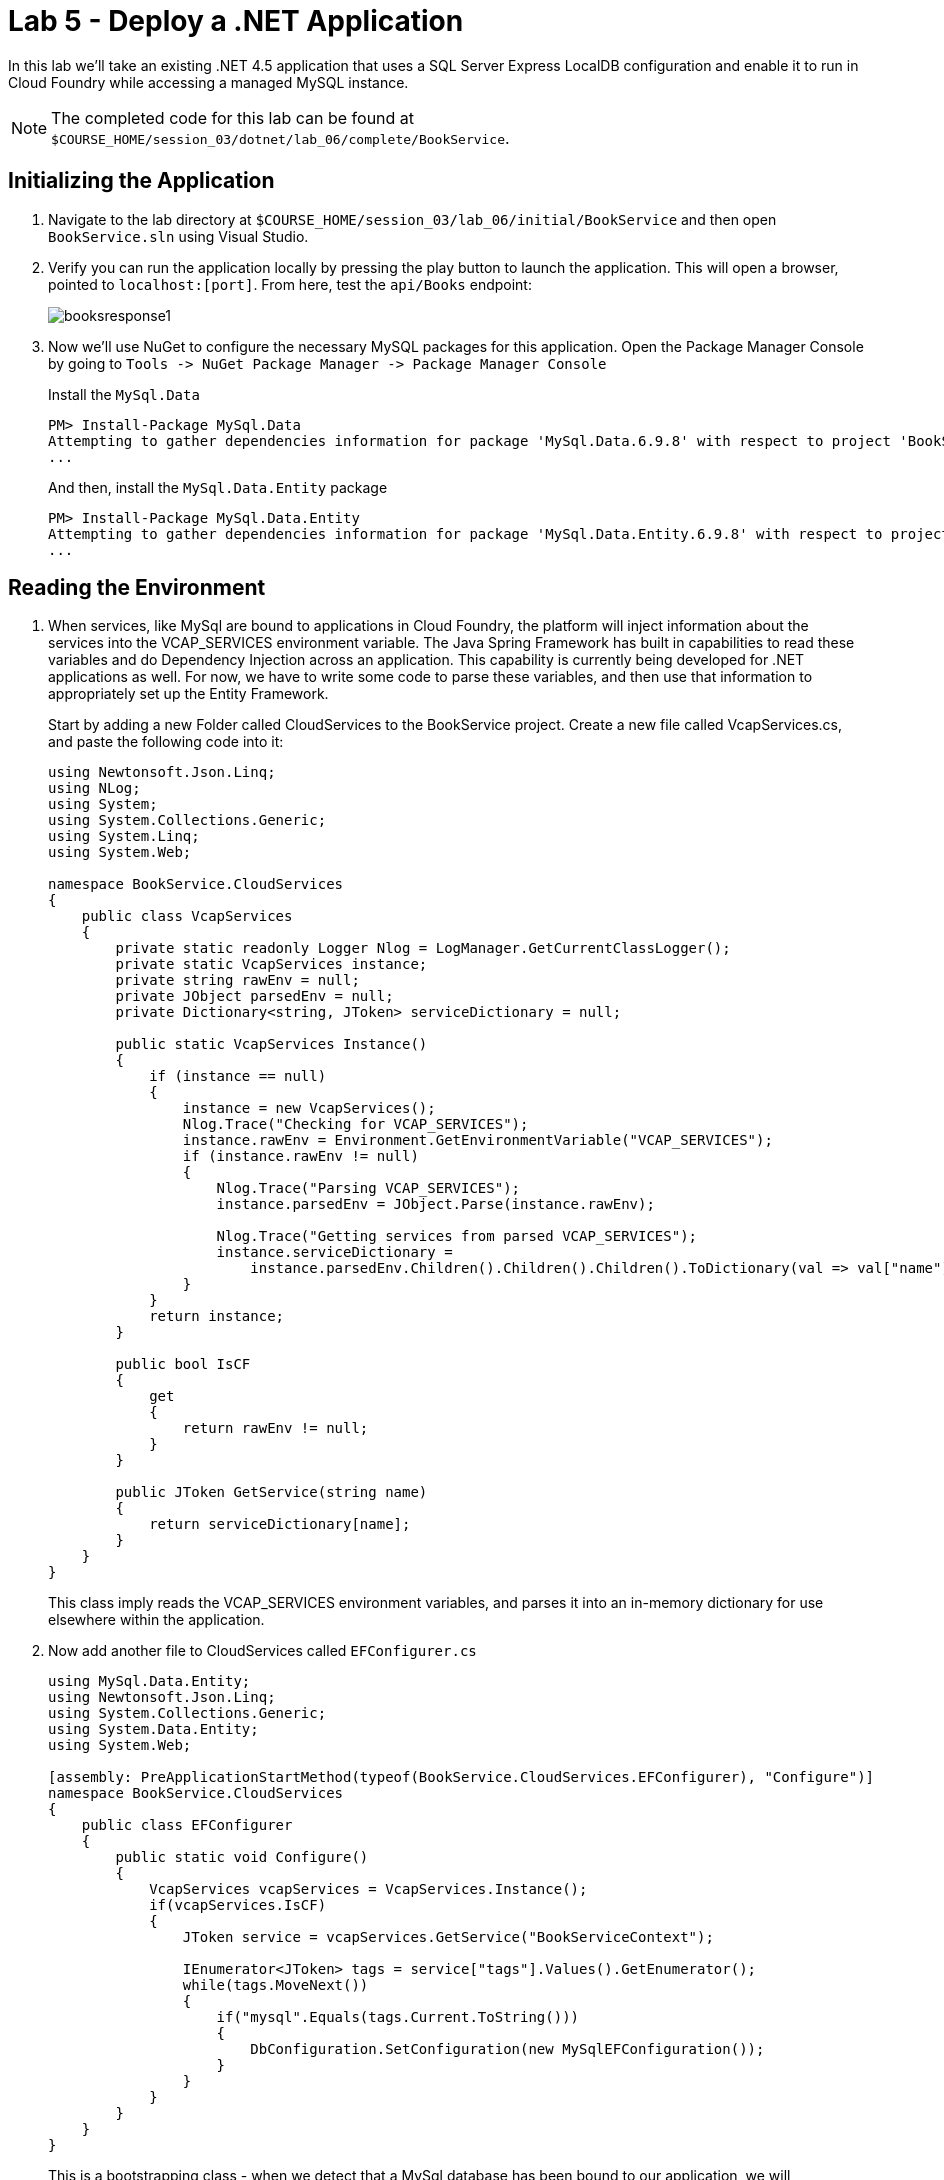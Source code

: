 :compat-mode:
= Lab 5 - Deploy a .NET Application

In this lab we'll take an existing .NET 4.5 application that uses a SQL Server Express LocalDB configuration and enable it to run in Cloud Foundry while accessing a managed MySQL instance.

NOTE: The completed code for this lab can be found at `$COURSE_HOME/session_03/dotnet/lab_06/complete/BookService`.

== Initializing the Application

. Navigate to the lab directory at `$COURSE_HOME/session_03/lab_06/initial/BookService` and then open `BookService.sln` using Visual Studio.

. Verify you can run the application locally by pressing the play button to launch the application.  This will open a browser, pointed to `localhost:[port]`.  From here, test the `api/Books` endpoint:
+
image::../../../Common/images/booksresponse1.png[]

. Now we'll use NuGet to configure the necessary MySQL packages for this application.  Open the Package Manager Console by going to `Tools -> NuGet Package Manager -> Package Manager Console`
+
Install the `MySql.Data`
+
[source,bash]
----
PM> Install-Package MySql.Data
Attempting to gather dependencies information for package 'MySql.Data.6.9.8' with respect to project 'BookService', targeting '.NETFramework,Version=v4.5'
...
----
+
And then, install the `MySql.Data.Entity` package
+
[source,bash]
----
PM> Install-Package MySql.Data.Entity
Attempting to gather dependencies information for package 'MySql.Data.Entity.6.9.8' with respect to project 'BookService', targeting '.NETFramework,Version=v4.5'
...
----

== Reading the Environment
. When services, like MySql are bound to applications in Cloud Foundry, the platform will inject information about the services into the VCAP_SERVICES environment variable.  The Java Spring Framework has built in capabilities to read these variables and do Dependency Injection across an application.  This capability is currently being developed for .NET applications as well.  For now, we have to write some code to parse these variables, and then use that information to appropriately set up the Entity Framework.
+
Start by adding a new Folder called CloudServices to the BookService project.  Create a new file called VcapServices.cs, and paste the following code into it:
+
[source,c#]
----
using Newtonsoft.Json.Linq;
using NLog;
using System;
using System.Collections.Generic;
using System.Linq;
using System.Web;

namespace BookService.CloudServices
{
    public class VcapServices
    {
        private static readonly Logger Nlog = LogManager.GetCurrentClassLogger();
        private static VcapServices instance;
        private string rawEnv = null;
        private JObject parsedEnv = null;
        private Dictionary<string, JToken> serviceDictionary = null;
        
        public static VcapServices Instance()
        {
            if (instance == null)
            {
                instance = new VcapServices();
                Nlog.Trace("Checking for VCAP_SERVICES");
                instance.rawEnv = Environment.GetEnvironmentVariable("VCAP_SERVICES");
                if (instance.rawEnv != null)
                {
                    Nlog.Trace("Parsing VCAP_SERVICES");
                    instance.parsedEnv = JObject.Parse(instance.rawEnv);

                    Nlog.Trace("Getting services from parsed VCAP_SERVICES");
                    instance.serviceDictionary =
                        instance.parsedEnv.Children().Children().Children().ToDictionary(val => val["name"].ToString(), val => val);
                }
            }
            return instance;
        }

        public bool IsCF
        {
            get
            {
                return rawEnv != null;
            }
        }

        public JToken GetService(string name)
        {
            return serviceDictionary[name];
        }
    }
}
----
+
This class imply reads the VCAP_SERVICES environment variables, and parses it into an in-memory dictionary for use elsewhere within the application. 

. Now add another file to CloudServices called `EFConfigurer.cs`
+
[source,c#]
----
using MySql.Data.Entity;
using Newtonsoft.Json.Linq;
using System.Collections.Generic;
using System.Data.Entity;
using System.Web;

[assembly: PreApplicationStartMethod(typeof(BookService.CloudServices.EFConfigurer), "Configure")]
namespace BookService.CloudServices
{
    public class EFConfigurer
    {
        public static void Configure()
        {
            VcapServices vcapServices = VcapServices.Instance();
            if(vcapServices.IsCF)
            {
                JToken service = vcapServices.GetService("BookServiceContext");

                IEnumerator<JToken> tags = service["tags"].Values().GetEnumerator();
                while(tags.MoveNext())
                {
                    if("mysql".Equals(tags.Current.ToString()))
                    {
                        DbConfiguration.SetConfiguration(new MySqlEFConfiguration());
                    }
                }
            }
        }
    }
}
----
+
This is a bootstrapping class - when we detect that a MySql database has been bound to our application, we will reconfigure the EntityFramework to use MySql.  

. Now add another class to CloudServices called `CFConnectionStringBinder.cs`
+
[source,c#]
----
using BookService.Models;
using Newtonsoft.Json.Linq;
using NLog;
using System;
using System.Collections.Generic;
using System.Configuration;
using System.Linq;

namespace BookService.CloudServices
{
    public class CFConnectionStringBinder
    {
        private static readonly Logger Nlog = LogManager.GetCurrentClassLogger();

        private static Dictionary<string, string> conStringCache = new Dictionary<string, string>();

        public static string Bind(string connectionStringName)
        {
            Nlog.Trace(String.Format("Checking for {0} in cached strings", connectionStringName));
            string conStr = null;
            if (conStringCache.ContainsKey(connectionStringName)) conStr = conStringCache[connectionStringName];
            else
            {
                conStr = LookupString(connectionStringName);
                conStringCache[connectionStringName] = conStr;
            }

            return conStr;
        }

        private static string LookupString(string connectionStringName)
        {
            if( ConfigurationManager.ConnectionStrings[connectionStringName] == null)
            {
                Nlog.Error("No connection string found matching given connection string name, returning null...");
                return null;
            }

            VcapServices vcap = VcapServices.Instance();

            if (!vcap.IsCF)
            {
                Nlog.Info("VCAP_SERVICES not set - returning connection string from app config...");
                return ConfigurationManager.ConnectionStrings[connectionStringName].ConnectionString;
            }

            Nlog.Trace(String.Format("Checking for {0} in VCAP_SERVICES", connectionStringName));
            JToken service = vcap.GetService(connectionStringName);

            if (service != null)
            {
                Nlog.Trace(String.Format("Found service named {0} in VCAP_SERVICES.  Reconfiguring for bound services.", connectionStringName));
                JToken creds = service["credentials"];
                string conString = "";
                if(creds["connectionString"] != null)
                {
                    conString = creds["connectionString"].ToString();
                }
                else
                {
                    conString = String.Format("server={0};port={1};database={2};uid={3};password={4};",
                        creds["hostname"],
                        creds["port"],
                        creds["name"],
                        creds["username"],
                        creds["password"]);
                }
                Nlog.Debug(conString);
                return conString;
            }
            else
            {
                Nlog.Info("Couldn't find bound service - returning connection string from app config...");
                return ConfigurationManager.ConnectionStrings[connectionStringName].ConnectionString;
            }
        }
    }
}
----
+
This class decides which connection string to return based on whether a MySql service is bound to the application.  If so, it reads the connection information for the MySql service and constructs an appropriate connection string.

. Finally, inside of `Models\BookServiceContext.cs`, we pass our new connection string binder to the `DbContext` superclass:
+
[source,c#]
----
using BookService.CloudServices;
using BookService.Migrations;
using System.Data.Entity;

namespace BookService.Models
{
    public class BookServiceContext : DbContext
    {
        // You can add custom code to this file. Changes will not be overwritten.
        // 
        // If you want Entity Framework to drop and regenerate your database
        // automatically whenever you change your model schema, please use data migrations.
        // For more information refer to the documentation:
        // http://msdn.microsoft.com/en-us/data/jj591621.aspx
    
        public BookServiceContext() : base(CFConnectionStringBinder.Bind("BookServiceContext"))   // <------ UPDATE THIS LINE
        {
            Database.SetInitializer(new MigrateDatabaseToLatestVersion<BookServiceContext, Configuration>());
        }

        public System.Data.Entity.DbSet<BookService.Models.Author> Authors { get; set; }

        public System.Data.Entity.DbSet<BookService.Models.Book> Books { get; set; }
    
    }
}
----

. Now Publish the application.  Right-click on the _BookService_ project in the Solution Explorer, and choose `Publish...`.  Use the CloudFoundry profile with its defaults to publish the Solution to `C:\temp\bookservice`

. From a command prompt, navigate to the new publish directory:
+
[source,bash]
----
cd C:\temp\bookservice
----

. We need a MySql service for our application to bind to, and the code we've written expects it to be called `BookServiceContext`, so let's create that:
+
[source,bash]
----
cf create-service p-mysql 100mb-dev BookServiceContext
Creating service instance BookServiceContext in org student40-org / space development as student40...
OK

----

. Now, push the application
+
[source,bash]
----
cf push

Using manifest file C:\temp\BookService\manifest.yml

Using stack windows2012R2...
OK
Creating app bookservice in org student40-org / space development as student40...
OK

Using route bookservice.pcf5.cloud.fe.pivotal.io
Binding bookservice.pcf5.cloud.fe.pivotal.io to bookservice...
OK

Uploading bookservice...
Done uploading
OK
Binding service BookServiceContext to app bookservice in org student1-org / space development as student1...
OK

Starting app bookservice in org student1-org / space development as student1...
Creating container
Successfully created container
Downloading app package...
Downloaded app package (3.9M)
Staging...
Exit status 0
Staging complete
Uploading droplet, build artifacts cache...
Uploading droplet...
Uploading build artifacts cache...
Uploaded build artifacts cache (37B)
Uploaded droplet (3.9M)
Uploading complete

0 of 1 instances running, 1 starting
0 of 1 instances running, 1 starting
0 of 1 instances running, 1 starting
0 of 1 instances running, 1 starting
0 of 1 instances running, 1 starting
0 of 1 instances running, 1 starting
0 of 1 instances running, 1 starting
1 of 1 instances running

App started


OK

App bookservice was started using this command `..\tmp\lifecycle\WebAppServer.exe`

Showing health and status for app bookservice in org student1-org / space development as student1...
OK

requested state: started
instances: 1/1
usage: 1G x 1 instances
urls: bookservice12.pcf14.cloud.fe.pivotal.io
last uploaded: Mon Mar 7 17:33:29 UTC 2016
stack: windows2012R2
buildpack: https://github.com/ryandotsmith/null-buildpack.git

     state     since                    cpu    memory       disk          details
#0   running   2016-03-07 12:34:43 PM   0.0%   311M of 1G   23.3M of 1G
----

. Now test the application by gettings its route ( `cf apps` ), opening it in a browser, and going to the `api/Books` endpoint.  You'll see the same data being returned as you did locally, except that the data is being provided by MySql now.

== Clean Up

Issue the following commands to delete the cities application and its database.

. Delete the `bookservice` application:
+
----
$ cf d bookservice

Really delete the app bookservice?> y
Deleting app bookservice in org oreilly-class / space instructor as mstine@pivotal.io...
'OK
----

. Delete the `BookServiceContext` service:
+
----
$ cf ds BookServiceContext

Really delete the service BookServiceContext?> y
Deleting service BookServiceContext in org oreilly-class / space instructor as mstine@pivotal.io...
OK
----

